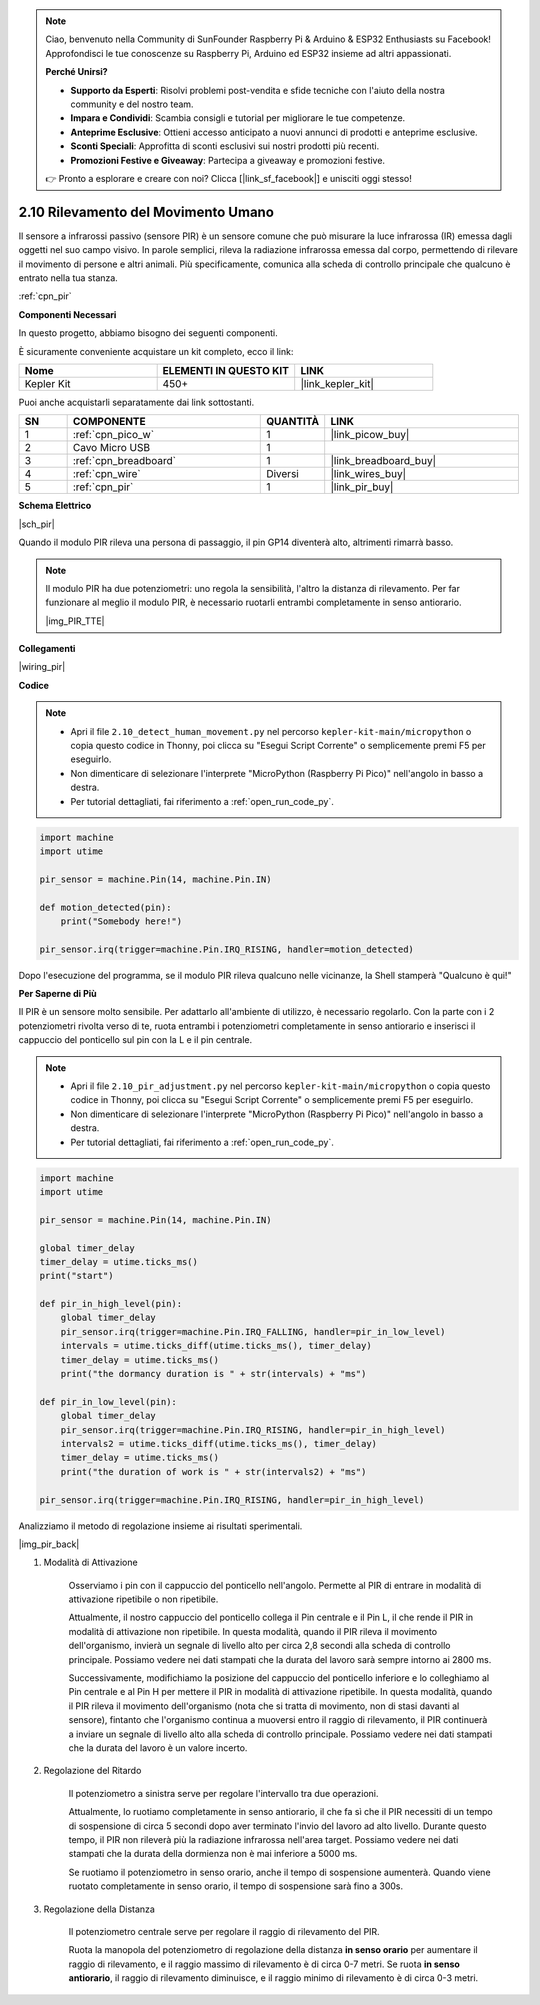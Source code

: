 .. note::

    Ciao, benvenuto nella Community di SunFounder Raspberry Pi & Arduino & ESP32 Enthusiasts su Facebook! Approfondisci le tue conoscenze su Raspberry Pi, Arduino ed ESP32 insieme ad altri appassionati.

    **Perché Unirsi?**

    - **Supporto da Esperti**: Risolvi problemi post-vendita e sfide tecniche con l'aiuto della nostra community e del nostro team.
    - **Impara e Condividi**: Scambia consigli e tutorial per migliorare le tue competenze.
    - **Anteprime Esclusive**: Ottieni accesso anticipato a nuovi annunci di prodotti e anteprime esclusive.
    - **Sconti Speciali**: Approfitta di sconti esclusivi sui nostri prodotti più recenti.
    - **Promozioni Festive e Giveaway**: Partecipa a giveaway e promozioni festive.

    👉 Pronto a esplorare e creare con noi? Clicca [|link_sf_facebook|] e unisciti oggi stesso!

.. _py_pir:

2.10 Rilevamento del Movimento Umano
========================================

Il sensore a infrarossi passivo (sensore PIR) è un sensore comune che 
può misurare la luce infrarossa (IR) emessa dagli oggetti nel suo campo 
visivo. In parole semplici, rileva la radiazione infrarossa emessa dal 
corpo, permettendo di rilevare il movimento di persone e altri animali. 
Più specificamente, comunica alla scheda di controllo principale che 
qualcuno è entrato nella tua stanza.

:ref:`cpn_pir`

**Componenti Necessari**

In questo progetto, abbiamo bisogno dei seguenti componenti.

È sicuramente conveniente acquistare un kit completo, ecco il link:

.. list-table::
    :widths: 20 20 20
    :header-rows: 1

    *   - Nome	
        - ELEMENTI IN QUESTO KIT
        - LINK
    *   - Kepler Kit	
        - 450+
        - |link_kepler_kit|

Puoi anche acquistarli separatamente dai link sottostanti.

.. list-table::
    :widths: 5 20 5 20
    :header-rows: 1

    *   - SN
        - COMPONENTE	
        - QUANTITÀ
        - LINK

    *   - 1
        - :ref:`cpn_pico_w`
        - 1
        - |link_picow_buy|
    *   - 2
        - Cavo Micro USB
        - 1
        - 
    *   - 3
        - :ref:`cpn_breadboard`
        - 1
        - |link_breadboard_buy|
    *   - 4
        - :ref:`cpn_wire`
        - Diversi
        - |link_wires_buy|
    *   - 5
        - :ref:`cpn_pir`
        - 1
        - |link_pir_buy|

**Schema Elettrico**

|sch_pir|

Quando il modulo PIR rileva una persona di passaggio, il pin GP14 diventerà alto, altrimenti rimarrà basso.

.. note::
    Il modulo PIR ha due potenziometri: uno regola la sensibilità, l'altro la distanza di rilevamento. Per far funzionare al meglio il modulo PIR, è necessario ruotarli entrambi completamente in senso antiorario.

    |img_PIR_TTE|

**Collegamenti**

|wiring_pir|

**Codice**

.. note::

    * Apri il file ``2.10_detect_human_movement.py`` nel percorso ``kepler-kit-main/micropython`` o copia questo codice in Thonny, poi clicca su "Esegui Script Corrente" o semplicemente premi F5 per eseguirlo.

    * Non dimenticare di selezionare l'interprete "MicroPython (Raspberry Pi Pico)" nell'angolo in basso a destra.

    * Per tutorial dettagliati, fai riferimento a :ref:`open_run_code_py`.

.. code-block:: python

    import machine
    import utime

    pir_sensor = machine.Pin(14, machine.Pin.IN)

    def motion_detected(pin):
        print("Somebody here!")

    pir_sensor.irq(trigger=machine.Pin.IRQ_RISING, handler=motion_detected)

Dopo l'esecuzione del programma, se il modulo PIR rileva qualcuno nelle vicinanze, la Shell stamperà "Qualcuno è qui!"

**Per Saperne di Più**

Il PIR è un sensore molto sensibile. Per adattarlo all'ambiente di utilizzo, è necessario regolarlo. Con la parte con i 2 potenziometri rivolta verso di te, ruota entrambi i potenziometri completamente in senso antiorario e inserisci il cappuccio del ponticello sul pin con la L e il pin centrale.


.. note::

    * Apri il file ``2.10_pir_adjustment.py`` nel percorso ``kepler-kit-main/micropython`` o copia questo codice in Thonny, poi clicca su "Esegui Script Corrente" o semplicemente premi F5 per eseguirlo.

    * Non dimenticare di selezionare l'interprete "MicroPython (Raspberry Pi Pico)" nell'angolo in basso a destra.

    * Per tutorial dettagliati, fai riferimento a :ref:`open_run_code_py`.

.. code-block:: python

    import machine
    import utime

    pir_sensor = machine.Pin(14, machine.Pin.IN)

    global timer_delay
    timer_delay = utime.ticks_ms()
    print("start")

    def pir_in_high_level(pin):
        global timer_delay    
        pir_sensor.irq(trigger=machine.Pin.IRQ_FALLING, handler=pir_in_low_level)    
        intervals = utime.ticks_diff(utime.ticks_ms(), timer_delay)
        timer_delay = utime.ticks_ms()
        print("the dormancy duration is " + str(intervals) + "ms")

    def pir_in_low_level(pin):
        global timer_delay    
        pir_sensor.irq(trigger=machine.Pin.IRQ_RISING, handler=pir_in_high_level) 
        intervals2 = utime.ticks_diff(utime.ticks_ms(), timer_delay)
        timer_delay = utime.ticks_ms()        
        print("the duration of work is " + str(intervals2) + "ms")

    pir_sensor.irq(trigger=machine.Pin.IRQ_RISING, handler=pir_in_high_level) 

Analizziamo il metodo di regolazione insieme ai risultati sperimentali.

|img_pir_back|

1. Modalità di Attivazione

    Osserviamo i pin con il cappuccio del ponticello nell'angolo.
    Permette al PIR di entrare in modalità di attivazione ripetibile o non ripetibile.

    Attualmente, il nostro cappuccio del ponticello collega il Pin centrale e il Pin L, il che rende il PIR in modalità di attivazione non ripetibile.
    In questa modalità, quando il PIR rileva il movimento dell'organismo, invierà un segnale di livello alto per circa 2,8 secondi alla scheda di controllo principale.
    Possiamo vedere nei dati stampati che la durata del lavoro sarà sempre intorno ai 2800 ms.

    Successivamente, modifichiamo la posizione del cappuccio del ponticello inferiore e lo colleghiamo al Pin centrale e al Pin H per mettere il PIR in modalità di attivazione ripetibile.
    In questa modalità, quando il PIR rileva il movimento dell'organismo (nota che si tratta di movimento, non di stasi davanti al sensore), fintanto che l'organismo continua a muoversi entro il raggio di rilevamento, il PIR continuerà a inviare un segnale di livello alto alla scheda di controllo principale.
    Possiamo vedere nei dati stampati che la durata del lavoro è un valore incerto.

#. Regolazione del Ritardo

    Il potenziometro a sinistra serve per regolare l'intervallo tra due operazioni.
    
    Attualmente, lo ruotiamo completamente in senso antiorario, il che fa sì che il PIR necessiti di un tempo di sospensione di circa 5 secondi dopo aver terminato l'invio del lavoro ad alto livello. Durante questo tempo, il PIR non rileverà più la radiazione infrarossa nell'area target.
    Possiamo vedere nei dati stampati che la durata della dormienza non è mai inferiore a 5000 ms.

    Se ruotiamo il potenziometro in senso orario, anche il tempo di sospensione aumenterà. Quando viene ruotato completamente in senso orario, il tempo di sospensione sarà fino a 300s.

#. Regolazione della Distanza

    Il potenziometro centrale serve per regolare il raggio di rilevamento del PIR.

    Ruota la manopola del potenziometro di regolazione della distanza **in senso orario** per aumentare il raggio di rilevamento, e il raggio massimo di rilevamento è di circa 0-7 metri.
    Se ruota **in senso antiorario**, il raggio di rilevamento diminuisce, e il raggio minimo di rilevamento è di circa 0-3 metri.
